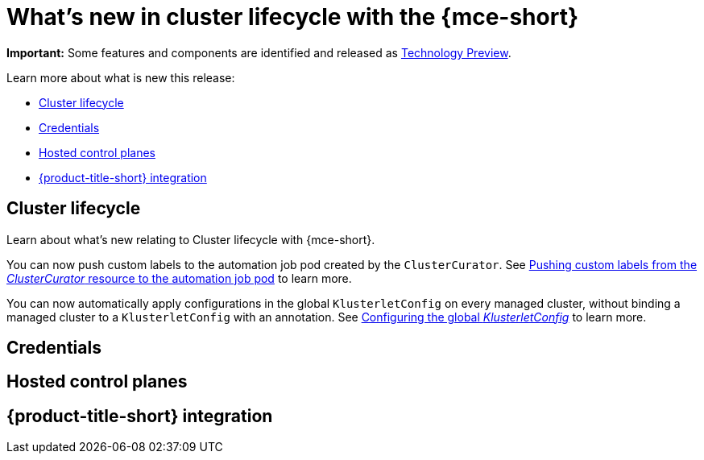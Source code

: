[#whats-new]
= What's new in cluster lifecycle with the {mce-short}


*Important:* Some features and components are identified and released as link:https://access.redhat.com/support/offerings/techpreview[Technology Preview].

Learn more about what is new this release:

* <<cluster-lifecycle, Cluster lifecycle>>
* <<credential, Credentials>>
* <<hosted-control-plane, Hosted control planes>>
* <<acm-integration-wn,{product-title-short} integration>>

[#cluster-lifecycle]
== Cluster lifecycle

Learn about what's new relating to Cluster lifecycle with {mce-short}.

You can now push custom labels to the automation job pod created by the `ClusterCurator`. See xref:../cluster_lifecycle/ansible_config_cluster.adoc#push-cl-cr-job-pod[Pushing custom labels from the _ClusterCurator_ resource to the automation job pod] to learn more.

You can now automatically apply configurations in the global `KlusterletConfig` on every managed cluster, without binding a managed cluster to a `KlusterletConfig` with an annotation. See xref:../cluster_lifecycle/adv_config_cluster.adoc#config-gloabl-klusterletconfig[Configuring the global _KlusterletConfig_] to learn more.

[#credential]
== Credentials



[#hosted-control-plane]
== Hosted control planes



[#acm-integration-wn]
== {product-title-short} integration
